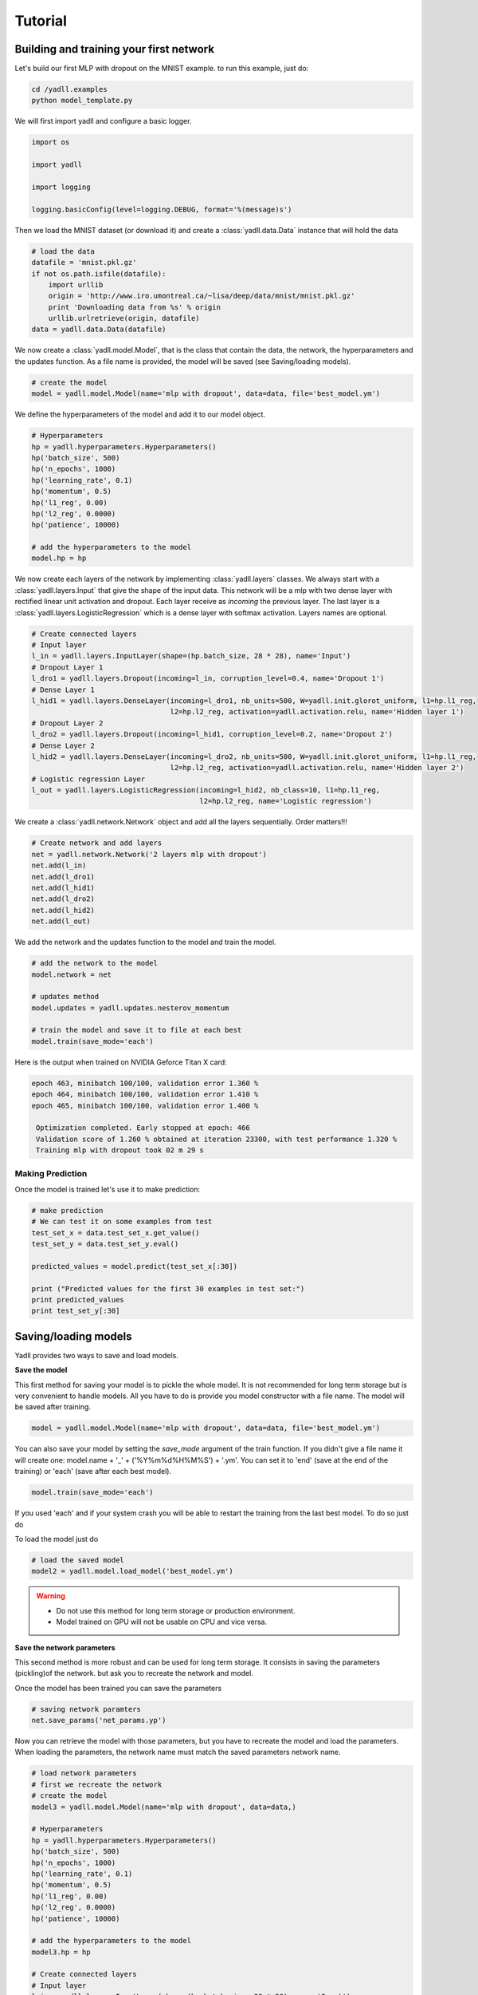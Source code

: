 .. _tutorial:

========
Tutorial
========

Building and training your first network
----------------------------------------

Let's build our first MLP with dropout on the MNIST example.
to run this example, just do:

.. code-block:: bash

    cd /yadll.examples
    python model_template.py

We will first import yadll and configure a basic logger.

.. code-block:: python

    import os

    import yadll

    import logging

    logging.basicConfig(level=logging.DEBUG, format='%(message)s')

Then we load the MNIST dataset (or download it) and create a
:class:`yadll.data.Data` instance that will hold the data

.. code-block:: python

    # load the data
    datafile = 'mnist.pkl.gz'
    if not os.path.isfile(datafile):
        import urllib
        origin = 'http://www.iro.umontreal.ca/~lisa/deep/data/mnist/mnist.pkl.gz'
        print 'Downloading data from %s' % origin
        urllib.urlretrieve(origin, datafile)
    data = yadll.data.Data(datafile)

We now create a :class:`yadll.model.Model`, that is the class that contain
the data, the network, the hyperparameters and the updates function. As a file
name is provided, the model will be saved (see Saving/loading models).

.. code-block:: python

    # create the model
    model = yadll.model.Model(name='mlp with dropout', data=data, file='best_model.ym')

We define the hyperparameters of the model and add it to our model object.

.. code-block:: python

    # Hyperparameters
    hp = yadll.hyperparameters.Hyperparameters()
    hp('batch_size', 500)
    hp('n_epochs', 1000)
    hp('learning_rate', 0.1)
    hp('momentum', 0.5)
    hp('l1_reg', 0.00)
    hp('l2_reg', 0.0000)
    hp('patience', 10000)

    # add the hyperparameters to the model
    model.hp = hp

We now create each layers of the network by implementing :class:`yadll.layers` classes.
We always start with a :class:`yadll.layers.Input` that give the shape of the input data.
This network will be a mlp with two dense layer with rectified linear unit activation and dropout.
Each layer receive as `incoming` the previous layer.
The last layer is a :class:`yadll.layers.LogisticRegression` which is a dense layer with softmax activation.
Layers names are optional.

.. code-block:: python

    # Create connected layers
    # Input layer
    l_in = yadll.layers.InputLayer(shape=(hp.batch_size, 28 * 28), name='Input')
    # Dropout Layer 1
    l_dro1 = yadll.layers.Dropout(incoming=l_in, corruption_level=0.4, name='Dropout 1')
    # Dense Layer 1
    l_hid1 = yadll.layers.DenseLayer(incoming=l_dro1, nb_units=500, W=yadll.init.glorot_uniform, l1=hp.l1_reg,
                                     l2=hp.l2_reg, activation=yadll.activation.relu, name='Hidden layer 1')
    # Dropout Layer 2
    l_dro2 = yadll.layers.Dropout(incoming=l_hid1, corruption_level=0.2, name='Dropout 2')
    # Dense Layer 2
    l_hid2 = yadll.layers.DenseLayer(incoming=l_dro2, nb_units=500, W=yadll.init.glorot_uniform, l1=hp.l1_reg,
                                     l2=hp.l2_reg, activation=yadll.activation.relu, name='Hidden layer 2')
    # Logistic regression Layer
    l_out = yadll.layers.LogisticRegression(incoming=l_hid2, nb_class=10, l1=hp.l1_reg,
                                            l2=hp.l2_reg, name='Logistic regression')

We create a :class:`yadll.network.Network` object and add all the layers sequentially.
Order matters!!!

.. code-block:: python

    # Create network and add layers
    net = yadll.network.Network('2 layers mlp with dropout')
    net.add(l_in)
    net.add(l_dro1)
    net.add(l_hid1)
    net.add(l_dro2)
    net.add(l_hid2)
    net.add(l_out)

We add the network and the updates function to the model and train the model.

.. code-block:: python

    # add the network to the model
    model.network = net

    # updates method
    model.updates = yadll.updates.nesterov_momentum

    # train the model and save it to file at each best
    model.train(save_mode='each')

Here is the output when trained on NVIDIA Geforce Titan X card:

.. code-block:: text

    epoch 463, minibatch 100/100, validation error 1.360 %
    epoch 464, minibatch 100/100, validation error 1.410 %
    epoch 465, minibatch 100/100, validation error 1.400 %

     Optimization completed. Early stopped at epoch: 466
     Validation score of 1.260 % obtained at iteration 23300, with test performance 1.320 %
     Training mlp with dropout took 02 m 29 s


Making Prediction
_________________

Once the model is trained let's use it to make prediction:

.. code-block:: python

    # make prediction
    # We can test it on some examples from test
    test_set_x = data.test_set_x.get_value()
    test_set_y = data.test_set_y.eval()

    predicted_values = model.predict(test_set_x[:30])

    print ("Predicted values for the first 30 examples in test set:")
    print predicted_values
    print test_set_y[:30]


Saving/loading models
---------------------

Yadll provides two ways to save and load models.

**Save the model**

This first method for saving your model is to pickle the whole model. It is not recommended for long term
storage but is very convenient to handle models. All you have to do is provide you model constructor with
a file name. The model will be saved after training.

.. code-block:: python

    model = yadll.model.Model(name='mlp with dropout', data=data, file='best_model.ym')

You can also save your model by setting the `save_mode` argument of the train function.
If you didn't give a file name it will create one: model.name + '_' + ('%Y%m%d%H%M%S') + '.ym'.
You can set it to 'end' (save at the end of the training) or 'each' (save after each best model).

.. code-block:: python

    model.train(save_mode='each')

If you used 'each' and if your system crash you will be able to
restart the training from the last best model. To do so just do

To load the model just do

.. code-block:: python

    # load the saved model
    model2 = yadll.model.load_model('best_model.ym')

.. warning::

    * Do not use this method for long term storage or production environment.
    * Model trained on GPU will not be usable on CPU and vice versa.


**Save the network parameters**

This second method is more robust and can be used for long term storage.
It consists in saving the parameters (pickling)of the network. but ask you to
recreate the network and model.

Once the model has been trained you can save the parameters

.. code-block:: python

    # saving network paramters
    net.save_params('net_params.yp')

Now you can retrieve the model with those parameters, but you have to recreate the model and load the parameters.
When loading the parameters, the network name must match the saved parameters network name.

.. code-block:: python

    # load network parameters
    # first we recreate the network
    # create the model
    model3 = yadll.model.Model(name='mlp with dropout', data=data,)

    # Hyperparameters
    hp = yadll.hyperparameters.Hyperparameters()
    hp('batch_size', 500)
    hp('n_epochs', 1000)
    hp('learning_rate', 0.1)
    hp('momentum', 0.5)
    hp('l1_reg', 0.00)
    hp('l2_reg', 0.0000)
    hp('patience', 10000)

    # add the hyperparameters to the model
    model3.hp = hp

    # Create connected layers
    # Input layer
    l_in = yadll.layers.InputLayer(shape=(hp.batch_size, 28 * 28), name='Input')
    # Dropout Layer 1
    l_dro1 = yadll.layers.Dropout(incoming=l_in, corruption_level=0.4, name='Dropout 1')
    # Dense Layer 1
    l_hid1 = yadll.layers.DenseLayer(incoming=l_dro1, nb_units=500, W=yadll.init.glorot_uniform, l1=hp.l1_reg,
                                     l2=hp.l2_reg, activation=yadll.activation.relu, name='Hidden layer 1')
    # Dropout Layer 2
    l_dro2 = yadll.layers.Dropout(incoming=l_hid1, corruption_level=0.2, name='Dropout 2')
    # Dense Layer 2
    l_hid2 = yadll.layers.DenseLayer(incoming=l_dro2, nb_units=500, W=yadll.init.glorot_uniform, l1=hp.l1_reg,
                                     l2=hp.l2_reg, activation=yadll.activation.relu, name='Hidden layer 2')
    # Logistic regression Layer
    l_out = yadll.layers.LogisticRegression(incoming=l_hid2, nb_class=10, l1=hp.l1_reg,
                                            l2=hp.l2_reg, name='Logistic regression')

    # Create network and add layers
    net2 = yadll.network.Network('2 layers mlp with dropout')
    net2.add(l_in)
    net2.add(l_dro1)
    net2.add(l_hid1)
    net2.add(l_dro2)
    net2.add(l_hid2)
    net2.add(l_out)

    # load params
    net2.load_params('net_params.yp')   # Here we don't train the model but reload saved parameters

    # add the network to the model
    model3.network = net2

.. note::
    By convention we use the .ym extension for Yadll Model file and
    .yp for Yadll Parameters file, but it is not mandatory.

Run the mnist examples
----------------------

Different networks are tested on MNIST dataset in the ``examples/mnist_examples.py``
file.

* Logisitic Regression
* Multi Layer Perceptron
* MLP with dropout
* MLP with dropconnect
* Conv Pool
* LeNet-5
* Autoencoder
* Denoising Autoencoder
* Gaussian Denoising Autoencoder
* Contractive Denoising Autoencoder
* Stacked Denoising Autoencoder
* Restricted Boltzmann Machine
* Deep Belief Network
* Recurrent Neural Networks
* Long Short-Term Memory

You can get the list of all available networks:

.. code-block:: bash

  python mnist_examples.py --network_list


Training a model for example lenet5:

.. code-block:: bash

  python mnist_examples.py lenet5


Grid search of the Hyperparameters
----------------------------------

grid search on the hyperparameters:

.. code-block:: bash

  python hp_grid_search.py

